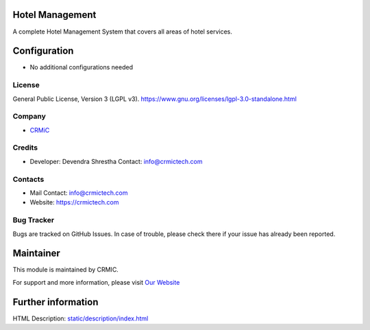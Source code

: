 .. image:: https://img.shields.io/badge/license-LGPL--3-green.svg
    :target: https://www.gnu.org/licenses/lgpl-3.0-standalone.html
    :alt: License: LGPL-3

Hotel Management
================
A complete Hotel Management System that covers all areas of hotel services.

Configuration
=============
* No additional configurations needed

License
-------
General Public License, Version 3 (LGPL v3).
https://www.gnu.org/licenses/lgpl-3.0-standalone.html

Company
-------
* `CRMiC <https://crmictech.com>`__

Credits
-------
* Developer: Devendra Shrestha
  Contact: info@crmictech.com

Contacts
--------
* Mail Contact: info@crmictech.com
* Website: https://crmictech.com

Bug Tracker
-----------
Bugs are tracked on GitHub Issues. In case of trouble, please check there if your issue has already been reported.

Maintainer
==========
This module is maintained by CRMIC.

For support and more information, please visit `Our Website <https://crmictech.com>`__

Further information
===================
HTML Description: `<static/description/index.html>`__
